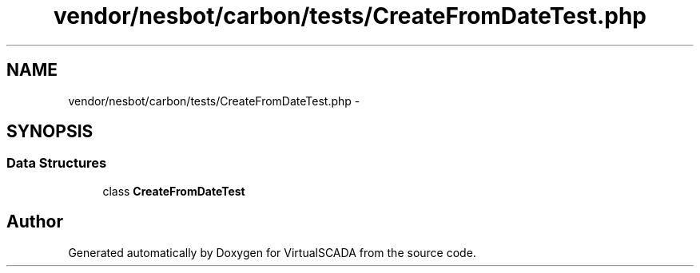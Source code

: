.TH "vendor/nesbot/carbon/tests/CreateFromDateTest.php" 3 "Tue Apr 14 2015" "Version 1.0" "VirtualSCADA" \" -*- nroff -*-
.ad l
.nh
.SH NAME
vendor/nesbot/carbon/tests/CreateFromDateTest.php \- 
.SH SYNOPSIS
.br
.PP
.SS "Data Structures"

.in +1c
.ti -1c
.RI "class \fBCreateFromDateTest\fP"
.br
.in -1c
.SH "Author"
.PP 
Generated automatically by Doxygen for VirtualSCADA from the source code\&.
